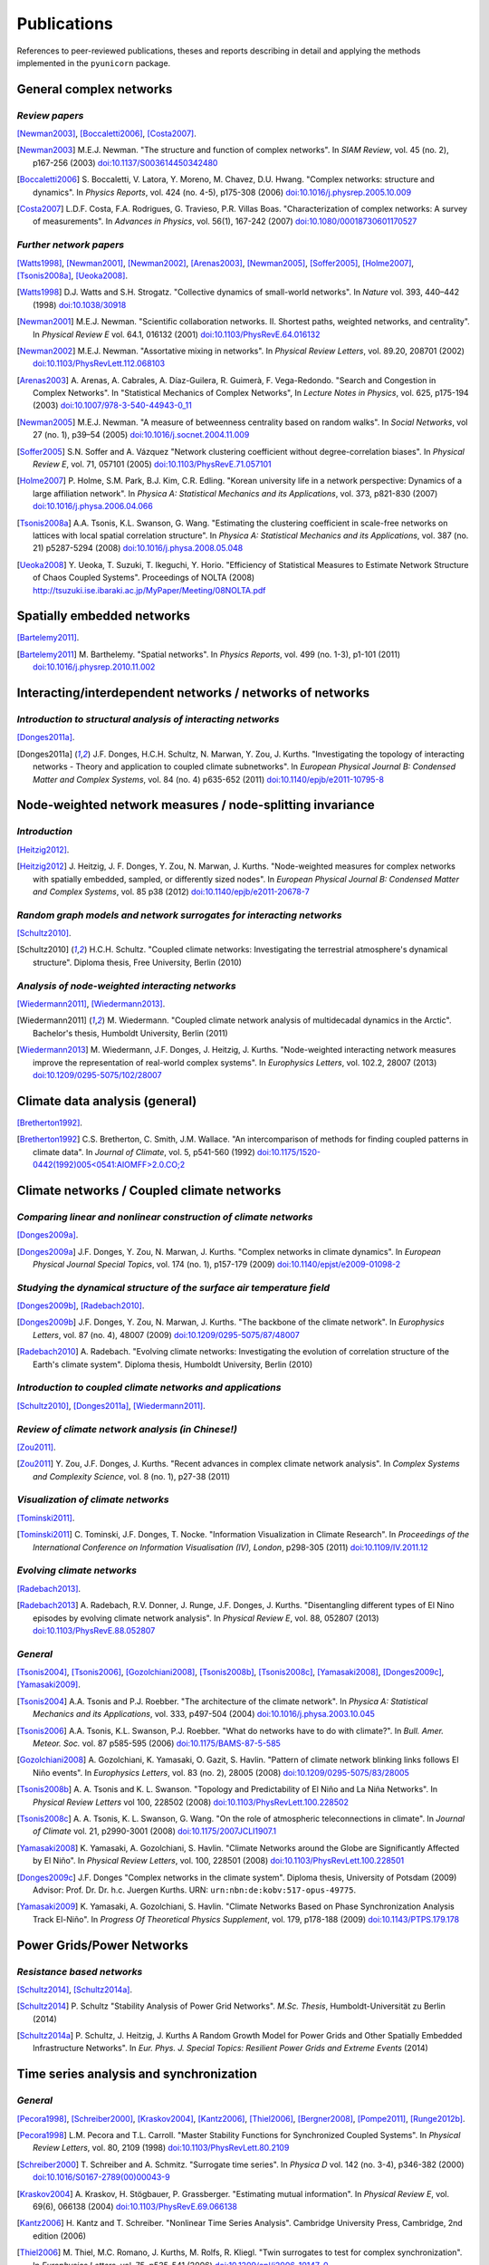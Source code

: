 
Publications
############

References to peer-reviewed publications, theses and reports describing in
detail and applying the methods implemented in the ``pyunicorn`` package.

General complex networks
========================
*Review papers*
~~~~~~~~~~~~~~~
[Newman2003]_, [Boccaletti2006]_, [Costa2007]_.

.. [Newman2003] M.E.J. Newman.
    "The structure and function of complex networks".
    In *SIAM Review*, vol. 45 (no. 2), p167-256 (2003)
    `doi:10.1137/S003614450342480
    <http://dx.doi.org/10.1137/S003614450342480>`__

.. [Boccaletti2006] S. Boccaletti, V. Latora, Y. Moreno, M. Chavez, D.U. Hwang.
    "Complex networks: structure and dynamics".
    In *Physics Reports*, vol. 424 (no. 4-5), p175-308 (2006)
    `doi:10.1016/j.physrep.2005.10.009
    <http://dx.doi.org/10.1016/j.physrep.2005.10.009>`__

.. [Costa2007] L.D.F. Costa, F.A. Rodrigues, G. Travieso, P.R. Villas Boas.
    "Characterization of complex networks: A survey of measurements".
    In *Advances in Physics*, vol. 56(1), 167-242 (2007)
    `doi:10.1080/00018730601170527
    <http://dx.doi.org/10.1080/00018730601170527>`__

*Further network papers*
~~~~~~~~~~~~~~~~~~~~~~~~
[Watts1998]_, [Newman2001]_, [Newman2002]_, [Arenas2003]_, [Newman2005]_,
[Soffer2005]_, [Holme2007]_, [Tsonis2008a]_, [Ueoka2008]_.

.. [Watts1998] D.J. Watts and S.H. Strogatz.
    "Collective dynamics of small-world networks".
    In *Nature* vol. 393, 440–442 (1998)
    `doi:10.1038/30918 <http://dx.doi.org/10.1038/30918>`__

.. [Newman2001] M.E.J. Newman.
    "Scientific collaboration networks. II. Shortest paths, weighted
    networks, and centrality".
    In *Physical Review E* vol. 64.1, 016132 (2001)
    `doi:10.1103/PhysRevE.64.016132
    <http://dx.doi.org/10.1103/PhysRevE.64.016132>`__

.. [Newman2002] M.E.J. Newman.
    "Assortative mixing in networks".
    In *Physical Review Letters*, vol. 89.20, 208701 (2002)
    `doi:10.1103/PhysRevLett.112.068103
    <http://dx.doi.org/10.1103/PhysRevLett.112.068103>`__

.. [Arenas2003]  A. Arenas, A. Cabrales, A. Díaz-Guilera, R. Guimerà, F. Vega-Redondo.
    "Search and Congestion in Complex Networks".
    In "Statistical Mechanics of Complex Networks",
    In *Lecture Notes in Physics*, vol. 625, p175-194 (2003)
    `doi:10.1007/978-3-540-44943-0_11
    <http://dx.doi.org/10.1007/978-3-540-44943-0_11>`__

.. [Newman2005] M.E.J. Newman.
    "A measure of betweenness centrality based on random walks".
    In *Social Networks*, vol 27 (no. 1), p39–54 (2005)
    `doi:10.1016/j.socnet.2004.11.009
    <http://dx.doi.org/10.1016/j.socnet.2004.11.009>`__

.. [Soffer2005] S.N. Soffer and A. Vázquez
    "Network clustering coefficient without degree-correlation biases".
    In *Physical Review E*, vol. 71, 057101 (2005)
    `doi:10.1103/PhysRevE.71.057101
    <http://dx.doi.org/10.1103/PhysRevE.71.057101>`__

.. [Holme2007] P. Holme, S.M. Park, B.J. Kim, C.R. Edling.
    "Korean university life in a network perspective: Dynamics of a large
    affiliation network".
    In *Physica A: Statistical Mechanics and its Applications*,
    vol. 373, p821-830 (2007)
    `doi:10.1016/j.physa.2006.04.066
    <http://dx.doi.org/10.1016/j.physa.2006.04.066>`__

.. [Tsonis2008a] A.A. Tsonis, K.L. Swanson, G. Wang.
    "Estimating the clustering coefficient in scale-free networks on lattices
    with local spatial correlation structure".
    In *Physica A: Statistical Mechanics and its Applications*,
    vol. 387 (no. 21) p5287-5294 (2008)
    `doi:10.1016/j.physa.2008.05.048
    <http://dx.doi.org/10.1016/j.physa.2008.05.048>`__

.. [Ueoka2008] Y. Ueoka, T. Suzuki, T. Ikeguchi, Y. Horio.
    "Efficiency of Statistical Measures to Estimate Network Structure of Chaos
    Coupled Systems".
    Proceedings of NOLTA (2008)
    http://tsuzuki.ise.ibaraki.ac.jp/MyPaper/Meeting/08NOLTA.pdf

Spatially embedded networks
===========================
[Bartelemy2011]_.

.. [Bartelemy2011] M. Barthelemy.
    "Spatial networks".
    In *Physics Reports*, vol. 499 (no. 1-3), p1-101 (2011)
    `doi:10.1016/j.physrep.2010.11.002
    <http://dx.doi.org/10.1016/j.physrep.2010.11.002>`__

Interacting/interdependent networks / networks of networks
==========================================================
*Introduction to structural analysis of interacting networks*
~~~~~~~~~~~~~~~~~~~~~~~~~~~~~~~~~~~~~~~~~~~~~~~~~~~~~~~~~~~~~
[Donges2011a]_.

.. [Donges2011a] J.F. Donges, H.C.H. Schultz, N. Marwan, Y. Zou, J. Kurths.
    "Investigating the topology of interacting networks - Theory and
    application to coupled climate subnetworks".
    In *European Physical Journal B: Condensed Matter and Complex Systems*,
    vol. 84 (no. 4) p635-652 (2011)
    `doi:10.1140/epjb/e2011-10795-8
    <http://dx.doi.org/10.1140/epjb/e2011-10795-8>`__

Node-weighted network measures / node-splitting invariance
==========================================================
*Introduction*
~~~~~~~~~~~~~~
[Heitzig2012]_.

.. [Heitzig2012] J. Heitzig, J. F. Donges, Y. Zou, N. Marwan, J. Kurths.
    "Node-weighted measures for complex networks with spatially embedded,
    sampled, or differently sized nodes".
    In *European Physical Journal B: Condensed Matter and Complex Systems*,
    vol. 85 p38 (2012)
    `doi:10.1140/epjb/e2011-20678-7
    <http://dx.doi.org/10.1140/epjb/e2011-20678-7>`__

*Random graph models and network surrogates for interacting networks*
~~~~~~~~~~~~~~~~~~~~~~~~~~~~~~~~~~~~~~~~~~~~~~~~~~~~~~~~~~~~~~~~~~~~~
[Schultz2010]_.

.. [Schultz2010] H.C.H. Schultz.
    "Coupled climate networks: Investigating the terrestrial atmosphere's
    dynamical structure".
    Diploma thesis, Free University, Berlin (2010)

*Analysis of node-weighted interacting networks*
~~~~~~~~~~~~~~~~~~~~~~~~~~~~~~~~~~~~~~~~~~~~~~~~
[Wiedermann2011]_, [Wiedermann2013]_.

.. [Wiedermann2011] M. Wiedermann.
    "Coupled climate network analysis of multidecadal dynamics in the Arctic".
    Bachelor's thesis, Humboldt University, Berlin (2011)

.. [Wiedermann2013] M. Wiedermann, J.F. Donges, J. Heitzig, J. Kurths.
    "Node-weighted interacting network measures improve the representation
    of real-world complex systems".
    In *Europhysics Letters*, vol. 102.2, 28007 (2013)
    `doi:10.1209/0295-5075/102/28007
    <http://dx.doi.org/10.1209/0295-5075/102/28007>`__

Climate data analysis (general)
===============================
[Bretherton1992]_.

.. [Bretherton1992] C.S. Bretherton, C. Smith, J.M. Wallace.
    "An intercomparison of methods for finding coupled patterns in climate
    data".
    In *Journal of Climate*, vol. 5, p541-560 (1992)
    `doi:10.1175/1520-0442(1992)005<0541:AIOMFF>2.0.CO;2
    <http://dx.doi.org/10.1175/1520-0442(1992)005%3C0541%3AAIOMFF%3E2.0.CO%3B2>`__

Climate networks / Coupled climate networks
===========================================
*Comparing linear and nonlinear construction of climate networks*
~~~~~~~~~~~~~~~~~~~~~~~~~~~~~~~~~~~~~~~~~~~~~~~~~~~~~~~~~~~~~~~~~
[Donges2009a]_.

.. [Donges2009a] J.F. Donges, Y. Zou, N. Marwan, J. Kurths.
    "Complex networks in climate dynamics".
    In *European Physical Journal Special Topics*, vol. 174 (no. 1), p157-179
    (2009)
    `doi:10.1140/epjst/e2009-01098-2
    <http://dx.doi.org/10.1140/epjst/e2009-01098-2>`__

*Studying the dynamical structure of the surface air temperature field*
~~~~~~~~~~~~~~~~~~~~~~~~~~~~~~~~~~~~~~~~~~~~~~~~~~~~~~~~~~~~~~~~~~~~~~~
[Donges2009b]_, [Radebach2010]_.

.. [Donges2009b] J.F. Donges, Y. Zou, N. Marwan, J. Kurths.
    "The backbone of the climate network".
    In *Europhysics Letters*, vol. 87 (no. 4), 48007 (2009)
    `doi:10.1209/0295-5075/87/48007
    <http://dx.doi.org/10.1209/0295-5075/87/48007>`__

.. [Radebach2010] A. Radebach.
    "Evolving climate networks: Investigating the evolution of correlation
    structure of the Earth's climate system".
    Diploma thesis, Humboldt University, Berlin (2010)

*Introduction to coupled climate networks and applications*
~~~~~~~~~~~~~~~~~~~~~~~~~~~~~~~~~~~~~~~~~~~~~~~~~~~~~~~~~~~
[Schultz2010]_, [Donges2011a]_, [Wiedermann2011]_.

*Review of climate network analysis (in Chinese!)*
~~~~~~~~~~~~~~~~~~~~~~~~~~~~~~~~~~~~~~~~~~~~~~~~~~
[Zou2011]_.

.. [Zou2011] Y. Zou, J.F. Donges, J. Kurths.
    "Recent advances in complex climate network analysis".
    In *Complex Systems and Complexity Science*, vol. 8 (no. 1), p27-38 (2011)

*Visualization of climate networks*
~~~~~~~~~~~~~~~~~~~~~~~~~~~~~~~~~~~
[Tominski2011]_.

.. [Tominski2011] C. Tominski, J.F. Donges, T. Nocke.
    "Information Visualization in Climate Research".
    In *Proceedings of the International Conference on Information
    Visualisation (IV), London*, p298-305 (2011)
    `doi:10.1109/IV.2011.12 <http://dx.doi.org/10.1109/IV.2011.12>`__

*Evolving climate networks*
~~~~~~~~~~~~~~~~~~~~~~~~~~~
[Radebach2013]_.

.. [Radebach2013] A. Radebach, R.V. Donner, J. Runge, J.F. Donges, J. Kurths.
    "Disentangling different types of El Nino episodes by evolving climate
    network analysis".
    In *Physical Review E*, vol. 88, 052807 (2013)
    `doi:10.1103/PhysRevE.88.052807
    <http://dx.doi.org/10.1103/PhysRevE.88.052807>`__

*General*
~~~~~~~~~
[Tsonis2004]_, [Tsonis2006]_, [Gozolchiani2008]_, [Tsonis2008b]_,
[Tsonis2008c]_, [Yamasaki2008]_, [Donges2009c]_, [Yamasaki2009]_.

.. [Tsonis2004] A.A. Tsonis and P.J. Roebber.
    "The architecture of the climate network".
    In *Physica A: Statistical Mechanics and its Applications*,
    vol. 333, p497-504 (2004)
    `doi:10.1016/j.physa.2003.10.045
    <http://dx.doi.org/10.1016/j.physa.2003.10.045>`__

.. [Tsonis2006] A.A. Tsonis, K.L. Swanson, P.J. Roebber.
    "What do networks have to do with climate?".
    In *Bull. Amer. Meteor. Soc.* vol. 87 p585-595 (2006)
    `doi:10.1175/BAMS-87-5-585 <http://dx.doi.org/10.1175/BAMS-87-5-585>`__

.. [Gozolchiani2008] A. Gozolchiani, K. Yamasaki, O. Gazit, S. Havlin.
    "Pattern of climate network blinking links follows El Niño events".
    In *Europhysics Letters*, vol. 83 (no. 2), 28005 (2008)
    `doi:10.1209/0295-5075/83/28005
    <http://dx.doi.org/10.1209/0295-5075/83/28005>`__

.. [Tsonis2008b] A. A. Tsonis and K. L. Swanson.
    "Topology and Predictability of El Niño and La Niña Networks".
    In *Physical Review Letters* vol 100, 228502 (2008)
    `doi:10.1103/PhysRevLett.100.228502
    <http://dx.doi.org/10.1103/PhysRevLett.100.228502>`__

.. [Tsonis2008c] A. A. Tsonis, K. L. Swanson, G. Wang.
    "On the role of atmospheric teleconnections in climate".
    In *Journal of Climate* vol. 21, p2990-3001 (2008)
    `doi:10.1175/2007JCLI1907.1 <http://dx.doi.org/10.1175/2007JCLI1907.1>`__

.. [Yamasaki2008] K. Yamasaki, A. Gozolchiani, S. Havlin.
    "Climate Networks around the Globe are Significantly Affected by El Niño".
    In *Physical Review Letters*, vol. 100, 228501 (2008)
    `doi:10.1103/PhysRevLett.100.228501
    <http://dx.doi.org/10.1103/PhysRevLett.100.228501>`__

.. [Donges2009c] J.F. Donges
    "Complex networks in the climate system".
    Diploma thesis, University of Potsdam (2009)
    Advisor: Prof. Dr. Dr. h.c. Juergen Kurths.
    URN: ``urn:nbn:de:kobv:517-opus-49775``.

.. [Yamasaki2009] K. Yamasaki, A. Gozolchiani, S. Havlin.
    "Climate Networks Based on Phase Synchronization Analysis Track El-Niño".
    In *Progress Of Theoretical Physics Supplement*, vol. 179, p178-188 (2009)
    `doi:10.1143/PTPS.179.178 <http://dx.doi.org/10.1143/PTPS.179.178>`__

Power Grids/Power Networks
===========================================
*Resistance based networks*
~~~~~~~~~~~~~~~~~~~~~~~~~~~
[Schultz2014]_, [Schultz2014a]_.

.. [Schultz2014] P. Schultz "Stability Analysis of Power Grid Networks".
    *M.Sc. Thesis*, Humboldt-Universität zu Berlin (2014)

.. [Schultz2014a] P. Schultz, J. Heitzig, J. Kurths
    A Random Growth Model for Power Grids and Other
    Spatially Embedded Infrastructure Networks".
    In *Eur. Phys. J. Special Topics: Resilient Power Grids and Extreme Events* (2014)

Time series analysis and synchronization
========================================
*General*
~~~~~~~~~
[Pecora1998]_, [Schreiber2000]_, [Kraskov2004]_, [Kantz2006]_, [Thiel2006]_,
[Bergner2008]_, [Pompe2011]_, [Runge2012b]_.

.. [Pecora1998] L.M. Pecora and T.L. Carroll.
    "Master Stability Functions for Synchronized Coupled Systems".
    In *Physical Review Letters*, vol. 80, 2109 (1998)
    `doi:10.1103/PhysRevLett.80.2109
    <http://dx.doi.org/10.1103/PhysRevLett.80.2109>`__

.. [Schreiber2000] T. Schreiber and A. Schmitz.
    "Surrogate time series".
    In *Physica D* vol. 142 (no. 3-4), p346-382 (2000)
    `doi:10.1016/S0167-2789(00)00043-9
    <http://dx.doi.org/10.1016/S0167-2789(00)00043-9>`__

.. [Kraskov2004] A. Kraskov, H. Stögbauer, P. Grassberger.
    "Estimating mutual information".
    In *Physical Review E*, vol. 69(6), 066138 (2004)
    `doi:10.1103/PhysRevE.69.066138
    <http://dx.doi.org/10.1103/PhysRevE.69.066138>`__

.. [Kantz2006] H. Kantz and T. Schreiber.
    "Nonlinear Time Series Analysis".
    Cambridge University Press, Cambridge, 2nd edition (2006)

.. [Thiel2006] M. Thiel, M.C. Romano, J. Kurths, M. Rolfs, R. Kliegl.
    "Twin surrogates to test for complex synchronization".
    In *Europhysics Letters*, vol. 75, p535-541 (2006)
    `doi:10.1209/epl/i2006-10147-0
    <http://dx.doi.org/10.1209/epl/i2006-10147-0>`__

.. [Bergner2008] A. Bergner, R. Meucci, K. Al Naimee, M.C. Romano, M. Thiel,
    J. Kurths, and F. T. Arecchi.
    "Continuous wavelet transform in the analysis of burst synchronization in a
    coupled laser system".
    In *Physical Review E*, vol. 78, 016211 (2008)
    `doi:10.1103/PhysRevE.78.016211
    <http://dx.doi.org/10.1103/PhysRevE.78.016211>`__

.. [Pompe2011] B. Pompe, J. Runge.
    "Momentary information transfer as a coupling measure of time series".
    In *Physical Review E* vol. 83, 051122 (2011)
    `doi:10.1103/PhysRevE.83.051122
    <http://dx.doi.org/10.1103/PhysRevE.83.051122>`__

.. [Runge2012b] J. Runge, J. Heitzig, N. Marwan, J. Kurths.
    "Quantifying causal coupling strength: A lag-specific measure for
    multivariate time series related to transfer entropy".
    In *Physical Review E*, vol. 86(6), 1-15 (2012)
    `doi:10.1103/PhysRevE.86.061121
    <http://dx.doi.org/10.1103/PhysRevE.86.061121>`__

*Event synchronization*
~~~~~~~~~~~~~~~~~~~~~~~
[Quiroga2002]_, [Boers2014]_.

.. [Quiroga2002] R.Q. Quiroga, T. Kreuz, P. Grassberger.
    "Event synchronization: a simple and fast method to measure synchronicity
    and time delay patterns."
    In *Physical Review E*, vol. 66(4), 041904 (2002)
    `doi:10.1103/PhysRevE.66.041904
    <http://dx.doi.org/10.1103/PhysRevE.66.041904>`__

.. [Boers2014] N. Boers, B. Bookhagen, H.M.J. Barbosa, N. Marwan, J. Kurths.
    J.A. Marengo.
    "Prediction of extreme floods in the eastern Central Andes based on a
    complex networks approach".
    In *Nature communications*, vol. 5, 1--7 (2014)
    `doi:10.1038/ncomms6199
    <http://dx.doi.org/10.1038/ncomms6199>`__

Recurrence networks / quantification analysis / plots
=====================================================
*Review of recurrence plots and RQA*
~~~~~~~~~~~~~~~~~~~~~~~~~~~~~~~~~~~~
[Marwan2007]_.

.. [Marwan2007] N. Marwan, M.C. Romano, M. Thiel, J. Kurths.
    "Recurrence plots for the analysis of complex systems".
    In *Physics Reports*, vol. 438 (no. 5–6), p237-329 (2007)
    `doi:10.1016/j.physrep.2006.11.001
    <http://dx.doi.org/10.1016/j.physrep.2006.11.001>`__

*Introduction and application of recurrence networks in the context of RQA*
~~~~~~~~~~~~~~~~~~~~~~~~~~~~~~~~~~~~~~~~~~~~~~~~~~~~~~~~~~~~~~~~~~~~~~~~~~~
[Marwan2009]_.

.. [Marwan2009] N. Marwan, J.F. Donges, Y. Zou, R.V. Donner, J. Kurths.
    "Complex network approach for recurrence analysis of time series".
    In *Physics Letters A*, vol. 373 (no. 46), p4246-4254 (2009)
    `doi:10.1016/j.physleta.2009.09.042
    <http://dx.doi.org/10.1016/j.physleta.2009.09.042>`__

*A thorough introduction to recurrence network analysis*
~~~~~~~~~~~~~~~~~~~~~~~~~~~~~~~~~~~~~~~~~~~~~~~~~~~~~~~~
[Donner2010b]_.

.. [Donner2010b] R.V. Donner, Y. Zou, J.F. Donges, N. Marwan, J. Kurths.
    "Recurrence networks -- A novel paradigm for nonlinear time series
    analysis".
    In *New Journal of Physics*, vol. 12 (no. 3), 033205 (2010)
    `doi:10.1088/1367-2630/12/3/033025
    <http://dx.doi.org/10.1088/1367-2630/12/3/033025>`__

*Discussion of choosing an appropriate recurrence threshold*
~~~~~~~~~~~~~~~~~~~~~~~~~~~~~~~~~~~~~~~~~~~~~~~~~~~~~~~~~~~~
[Donner2010a]_, [Zou2010]_.

.. [Donner2010a] R.V. Donner, Y. Zou, J.F. Donges, N. Marwan, J. Kurths.
    "Ambiguities in recurrence-based complex network representations of time
    series".
    In *Physical Review E*,
    vol. 81 (no. 1), 015101(R) (2010)
    `doi:10.1103/PhysRevE.81.015101
    <http://dx.doi.org/10.1103/PhysRevE.81.015101>`__

.. [Zou2010] Y. Zou, R.V. Donner, J.F. Donges, N. Marwan, J. Kurths.
    "Identifying complex periodic windows in continuous-time dynamical systems
    using recurrence-based methods".
    In *Chaos*, vol. 20 (no. 4), 043130 (2010)
    `doi:10.1063/1.3523304 <http://dx.doi.org/10.1063/1.3523304>`__

*Review of various methods for network-based time series analysis*
~~~~~~~~~~~~~~~~~~~~~~~~~~~~~~~~~~~~~~~~~~~~~~~~~~~~~~~~~~~~~~~~~~
[Donner2011a]_.

.. [Donner2011a] R.V. Donner, M. Small, J.F. Donges, N. Marwan, Y. Zou, R.
    Xiang, J. Kurths.
    "Recurrence-based time series analysis by means of complex network
    methods".
    In *International Journal of Bifurcation and Chaos*, vol. 21 (no. 4),
    p1019-1046 (2011)
    `doi:10.1142/S0218127411029021
    <http://dx.doi.org/10.1142/S0218127411029021>`__

*Introduction to measures of (fractal) transitivity dimensions*
~~~~~~~~~~~~~~~~~~~~~~~~~~~~~~~~~~~~~~~~~~~~~~~~~~~~~~~~~~~~~~~
[Donner2011b]_.

.. [Donner2011b] R.V. Donner, J. Heitzig, J.F. Donges, Y. Zou, J. Kurths.
    "The geometry of chaotic dynamics -- A complex network perspective".
    In *European Physical Journal B: Condensed Matter and Complex Systems*,
    vol. 84 (no. 4), p653-672 (2011)
    `doi:10.1140/epjb/e2011-10899-1
    <http://dx.doi.org/10.1140/epjb/e2011-10899-1>`__

*Applications of recurrence network analysis to paleoclimate data*
~~~~~~~~~~~~~~~~~~~~~~~~~~~~~~~~~~~~~~~~~~~~~~~~~~~~~~~~~~~~~~~~~~
[Donges2011b]_, [Donges2011c]_, [Feldhoff2012]_.

.. [Donges2011b] J.F. Donges, R.V. Donner, K. Rehfeld, N. Marwan, M.H.
    Trauth, J. Kurths.
    "Identification of dynamical transitions in marine palaeoclimate records
    by recurrence network analysis".
    In *Nonlinear Processes in Geophysics*, vol. 18 (no. 5), p545-562 (2011)
    `doi:10.5194/npg-18-545-2011
    <http://dx.doi.org/10.5194/npg-18-545-2011>`__

.. [Donges2011c] J.F. Donges, R.V. Donner, M.H. Trauth, N. Marwan, H.J.
    Schellnhuber, J. Kurths.
    "Nonlinear detection of paleoclimate-variability transitions possibly
    related to human evolution".
    In *Proceedings of the National Academy of Sciences of the United States of
    America*, vol. 108 (no. 51), p20422-20427 (2011)
    `doi:10.1073/pnas.1117052108
    <http://dx.doi.org/10.1073/pnas.1117052108>`__

*Theory of recurrence networks*
~~~~~~~~~~~~~~~~~~~~~~~~~~~~~~~
[Donges2012]_, [Zou2012]_.

.. [Donges2012] J.F. Donges, J. Heitzig, R.V. Donner, J. Kurths.
    "Analytical framework for recurrence network analysis of time series".
    In *Physical Review E: Statistical, Nonlinear, and Soft Matter Physics*,
    vol. 85, 046105 (2012)
    `doi:10.1103/PhysRevE.85.046105
    <http://dx.doi.org/10.1103/PhysRevE.85.046105>`__

.. [Zou2012] Y. Zou, J. Heitzig, R.V. Donner, J.F. Donges, J.D. Farmer, R.
    Meucci, S. Euzzor, N. Marwan, J. Kurths.
    "Power-laws in recurrence networks from dynamical systems".
    In *Europhysics Letters*, vol. 98, 48001 (2012)
    `doi:10.1209/0295-5075/98/48001
    <http://dx.doi.org/10.1209/0295-5075/98/48001>`__

*Multivariate extensions of recurrence network analysis*
~~~~~~~~~~~~~~~~~~~~~~~~~~~~~~~~~~~~~~~~~~~~~~~~~~~~~~~~
[Feldhoff2012]_, [Feldhoff2013]_.

.. [Feldhoff2012] J.H. Feldhoff, R.V. Donner, J.F. Donges, N. Marwan,
    J. Kurths.
    "Geometric detection of coupling directions by means of inter-system
    recurrence networks".
    In *Physics Letters A*, vol. 376, 3504-3513 (2012),
    `doi:10.1016/j.physleta.2012.10.008
    <http://dx.doi.org/10.1016/j.physleta.2012.10.008>`__

.. [Feldhoff2013] J.H. Feldhoff, R.V. Donner, J.F. Donges, N. Marwan,
    J. Kurths.
    "Geometric signature of complex synchronisation scenarios".
    In *Europhysics Letters* vol. 102, 30007 (2013),
    `doi:10.1209/0295-5075/102/30007
    <http://dx.doi.org/10.1209/0295-5075/102/30007>`__

*General*
~~~~~~~~~
[Ngamga2007]_, [Xu2008]_, [Schinkel2009]_.

.. [Ngamga2007] E.J. Ngamga, A. Nandi, R. Ramaswamy, M.C. Romano, M. Thiel, J. Kurths.
    "Recurrence analysis of strange nonchaotic dynamics".
    In *Physical Review E*, vol. 75, 036222 (2007)
    `doi:10.1103/PhysRevE.75.036222
    <http://dx.doi.org/10.1103/PhysRevE.75.036222>`__

.. [Xu2008] X. Xu, J. Zhang, M. Small.
    "Superfamily phenomena and motifs of networks induced from time series".
    In *Proceedings of the National Academy of Sciences of the United States of
    America*, vol. 105 (no. 50) p19601-19605 (2008)
    `doi:10.1073/pnas.0806082105
    <http://dx.doi.org/10.1073/pnas.0806082105>`__

.. [Schinkel2009] S. Schinkel, N. Marwan, O. Dimigen, J. Kurths.
    "Confidence bounds of recurrence-based complexity measures".
    In *Physics Letters A*, vol. 373 (no. 26) p2245–2250 (2009)
    `doi:10.1016/j.physleta.2009.04.045
    <http://dx.doi.org/10.1016/j.physleta.2009.04.045>`__

Visibility graph analysis
=========================
*Introduction*
~~~~~~~~~~~~~~
[Lacasa2008]_.

.. [Lacasa2008] L. Lacasa, B. Luque, F. Ballesteros, J. Luque, J.C. Nuno.
    "From time series to complex networks: The visibility graph".
    In *Proceedings of the National Academy of Sciences of the United States of
    America*, vol. 105 (no. 13), p4972-4975 (2008)
    `doi:10.1073/pnas.0709247105 <http://dx.doi.org/10.1073/pnas.0709247105>`__

*Application to geophysical time series*
~~~~~~~~~~~~~~~~~~~~~~~~~~~~~~~~~~~~~~~~
[Donner2012]_.

.. [Donner2012] R.V. Donner and J.F. Donges.
    "Visibility graph analysis of geophysical time series: Potentials and
    possible pitfalls".
    In *Acta Geophysica*, vol. 60 p589-623 (2012)
    `doi:10.2478/s11600-012-0032-x
    <http://dx.doi.org/10.2478/s11600-012-0032-x>`__

*Tests for time series irreversibility*
~~~~~~~~~~~~~~~~~~~~~~~~~~~~~~~~~~~~~~~
[Donges2013]_.

.. [Donges2013] J.F. Donges, R.V. Donner, J. Kurths.
    "Testing time series irreversibility using complex network methods".
    In *Europhysics Letters*, vol. 102.1, 10004 (2013)
    `doi:10.1209/0295-5075/102/10004
    <http://dx.doi.org/10.1209/0295-5075/102/10004>`__
